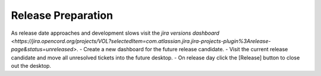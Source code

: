 Release Preparation
===================

As release date approaches and development slows visit the `jira versions dashboard <https://jira.opencord.org/projects/VOL?selectedItem=com.atlassian.jira.jira-projects-plugin%3Arelease-page&status=unreleased>`.
- Create a new dashboard for the future release candidate.
- Visit the current release candidate and move all unresolved tickets into the future desktop.
- On release day click the [Release] button to close out the desktop.
